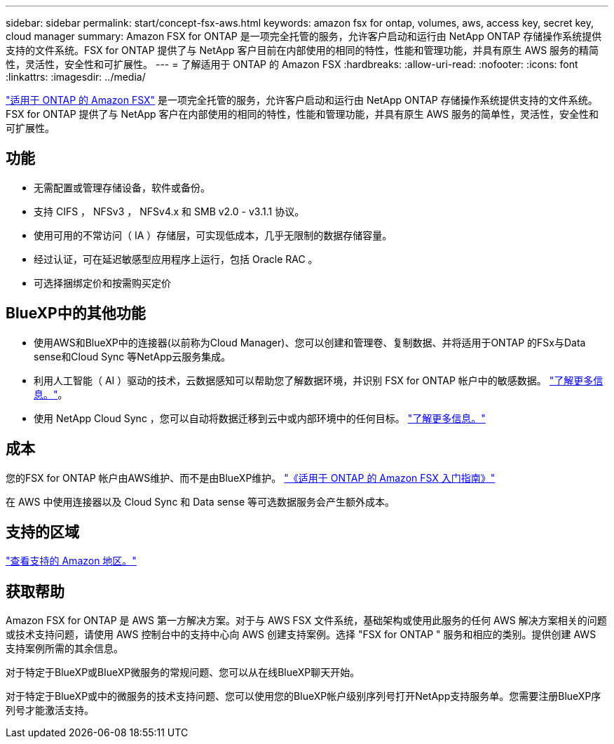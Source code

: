 ---
sidebar: sidebar 
permalink: start/concept-fsx-aws.html 
keywords: amazon fsx for ontap, volumes, aws, access key, secret key, cloud manager 
summary: Amazon FSX for ONTAP 是一项完全托管的服务，允许客户启动和运行由 NetApp ONTAP 存储操作系统提供支持的文件系统。FSX for ONTAP 提供了与 NetApp 客户目前在内部使用的相同的特性，性能和管理功能，并具有原生 AWS 服务的精简性，灵活性，安全性和可扩展性。 
---
= 了解适用于 ONTAP 的 Amazon FSX
:hardbreaks:
:allow-uri-read: 
:nofooter: 
:icons: font
:linkattrs: 
:imagesdir: ../media/


[role="lead"]
link:https://docs.aws.amazon.com/fsx/latest/ONTAPGuide/what-is-fsx-ontap.html["适用于 ONTAP 的 Amazon FSX"^] 是一项完全托管的服务，允许客户启动和运行由 NetApp ONTAP 存储操作系统提供支持的文件系统。FSX for ONTAP 提供了与 NetApp 客户在内部使用的相同的特性，性能和管理功能，并具有原生 AWS 服务的简单性，灵活性，安全性和可扩展性。



== 功能

* 无需配置或管理存储设备，软件或备份。
* 支持 CIFS ， NFSv3 ， NFSv4.x 和 SMB v2.0 - v3.1.1 协议。
* 使用可用的不常访问（ IA ）存储层，可实现低成本，几乎无限制的数据存储容量。
* 经过认证，可在延迟敏感型应用程序上运行，包括 Oracle RAC 。
* 可选择捆绑定价和按需购买定价




== BlueXP中的其他功能

* 使用AWS和BlueXP中的连接器(以前称为Cloud Manager)、您可以创建和管理卷、复制数据、并将适用于ONTAP 的FSx与Data sense和Cloud Sync 等NetApp云服务集成。
* 利用人工智能（ AI ）驱动的技术，云数据感知可以帮助您了解数据环境，并识别 FSX for ONTAP 帐户中的敏感数据。 https://docs.netapp.com/us-en/cloud-manager-data-sense/concept-cloud-compliance.html["了解更多信息。"^]。
* 使用 NetApp Cloud Sync ，您可以自动将数据迁移到云中或内部环境中的任何目标。 https://docs.netapp.com/us-en/cloud-manager-sync/concept-cloud-sync.html["了解更多信息。"^]




== 成本

您的FSX for ONTAP 帐户由AWS维护、而不是由BlueXP维护。 https://docs.aws.amazon.com/fsx/latest/ONTAPGuide/what-is-fsx-ontap.html["《适用于 ONTAP 的 Amazon FSX 入门指南》"^]

在 AWS 中使用连接器以及 Cloud Sync 和 Data sense 等可选数据服务会产生额外成本。



== 支持的区域

https://aws.amazon.com/about-aws/global-infrastructure/regional-product-services/["查看支持的 Amazon 地区。"^]



== 获取帮助

Amazon FSX for ONTAP 是 AWS 第一方解决方案。对于与 AWS FSX 文件系统，基础架构或使用此服务的任何 AWS 解决方案相关的问题或技术支持问题，请使用 AWS 控制台中的支持中心向 AWS 创建支持案例。选择 "FSX for ONTAP " 服务和相应的类别。提供创建 AWS 支持案例所需的其余信息。

对于特定于BlueXP或BlueXP微服务的常规问题、您可以从在线BlueXP聊天开始。

对于特定于BlueXP或中的微服务的技术支持问题、您可以使用您的BlueXP帐户级别序列号打开NetApp支持服务单。您需要注册BlueXP序列号才能激活支持。
